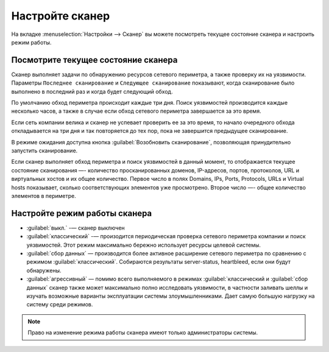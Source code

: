 .. _configure-scanner-ru:

================
Настройте сканер
================

На вкладке :menuselection:`Настройки --> Сканер` вы можете посмотреть текущее
состояние сканера и настроить режим работы.

Посмотрите текущее состояние сканера
~~~~~~~~~~~~~~~~~~~~~~~~~~~~~~~~~~~~

Сканер выполняет задачи по обнаружению ресурсов сетевого периметра, а также
проверку их на уязвимости. Параметры ``Последнее сканирование`` и
``Следующее сканирование`` показывают, когда сканирование было выполнено
в последний раз и когда будет следующий обход.

По умолчанию обход периметра происходит каждые три дня. Поиск уязвимостей
производится каждые несколько часов, а также в случае если обход сетевого
периметра завершается за это время.

Если сеть компании велика и сканер не успевает проверить ее за это время,
то начало очередного обхода откладывается на три дня и так повторяется до
тех пор, пока не завершится предыдущее сканирование.

В режиме ожидания доступна кнопка :guilabel:`Возобновить сканирование`,
позволяющая принудительно запустить сканирование.

Если сканер выполняет обход периметра и поиск уязвимостей в данный момент,
то отображается текущее состояние сканирования —- количество просканированных
доменов, IP-адресов, портов, протоколов, URL и виртуальных хостов и их
общее количество. Первое число в полях Domains, IPs, Ports, Protocols, URLs
и Virtual hosts показывает, сколько соответствующих элементов уже просмотрено.
Второе число —- общее количество элементов в периметре. 

Настройте режим работы сканера
~~~~~~~~~~~~~~~~~~~~~~~~~~~~~~

* :guilabel:`выкл.` -— сканер выключен
* :guilabel:`классический` -— произодится периодическая проверка сетевого
  периметра компании и поиск уязвимостей. Этот режим максимально бережно
  использует ресурсы целевой системы. 
* :guilabel:`сбор данных` — производится более активное расширение сетевого
  периметра по сравнению с режимом :guilabel:`классический`. Собираются
  результаты server-status, heartbleed, если они будут обнаружены.
* :guilabel:`агрессивный` — помимо всего выполняемого в режимах
  :guilabel:`классический и :guilabel:`сбор данных` сканер также может
  максимально полно исследовать уязвимости, в частности заливать шеллы
  и изучать возможные варианты эксплуатации системы злоумышленниками.
  Дает самую большую нагрузку на систему среди режимов.

.. note:: Право на изменение режима работы сканера имеют только администраторы
          системы. 

.. seealso::

   - Вы можете отключить сканирование отдельных доменов, узлов или портов.
     Смотрите :ref:`check-scope-ru`.